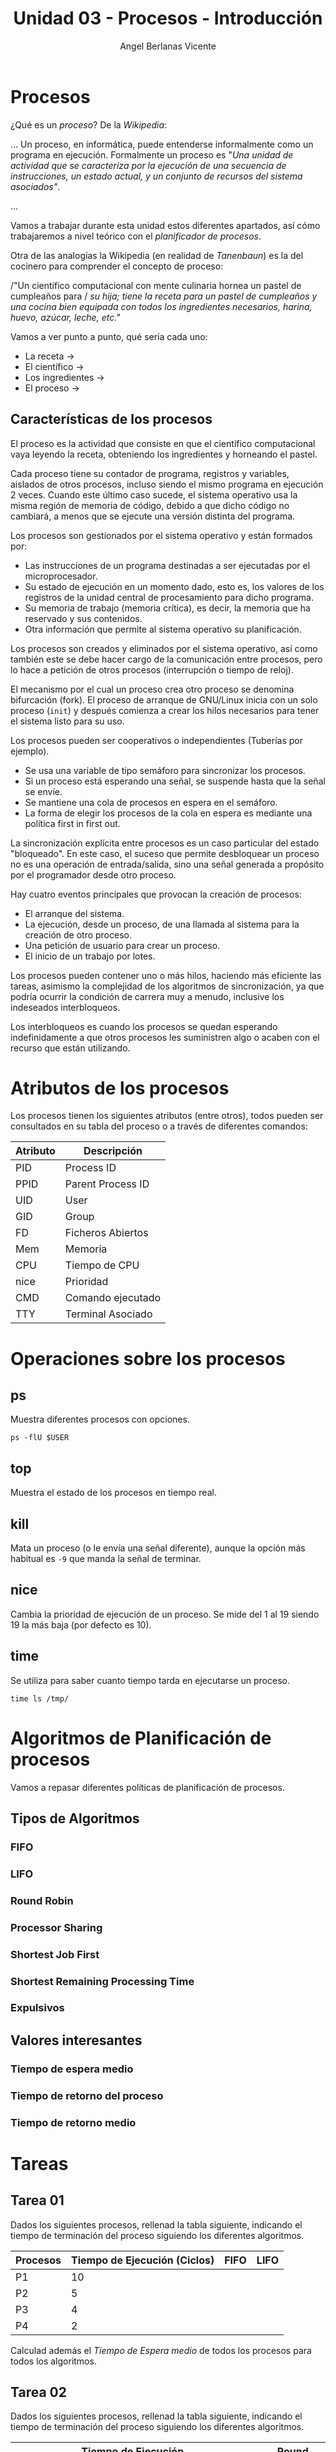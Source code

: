 #+Title: Unidad 03 - Procesos - Introducción
#+Author: Angel Berlanas Vicente

#+LATEX_COMPILER: xelatex
#+LATEX_HEADER: \hypersetup{colorlinks=true,urlcolor=blue}
#+LATEX_HEADER: \usepackage{fancyhdr}
#+LATEX_HEADER: \fancyhead{} % clear all header fields
#+LATEX_HEADER: \pagestyle{fancy}
#+LATEX_HEADER: \fancyhead[R]{1-SMX:SOM - Procesos}
#+LATEX_HEADER: \fancyhead[L]{}
#+LATEX_HEADER: \usepackage{wallpaper}
#+LATEX_HEADER: \ULCornerWallPaper{0.9}{../rsrc/logos/header_europa.png}
#+LATEX_HEADER: \CenterWallPaper{0.7}{../rsrc/logos/watermark_1.png}

#+LATEX_HEADER: \usepackage{fontspec}
#+LATEX_HEADER: \setmainfont{Ubuntu}
#+LATEX_HEADER: \setmonofont{Ubuntu Mono}

* Procesos

  ¿Qué es un /proceso/? De la /Wikipedia/:

  ...
  Un proceso, en informática, puede entenderse informalmente como un programa en ejecución. 
  Formalmente un proceso es "/Una unidad de actividad que se caracteriza por la ejecución/
  /de una secuencia de instrucciones, un estado actual, y un conjunto de recursos del sistema asociados"/.
  
  ...

  Vamos a trabajar durante esta unidad estos diferentes apartados, así cómo trabajaremos 
  a nivel teórico con el /planificador de procesos/.

  Otra de las analogías la Wikipedia (en realidad de /Tanenbaun/) es la del cocinero para
  comprender el concepto de proceso:

  /"Un científico computacional con mente culinaria hornea un pastel de cumpleaños para /
  /su hija; tiene la receta para un pastel de cumpleaños y una cocina bien equipada/
  /con todos los ingredientes necesarios, harina, huevo, azúcar, leche, etc."/ 

  Vamos a ver punto a punto, qué sería cada uno:

  - La receta -> 
  - El científico ->
  - Los ingredientes ->
  - El proceso ->

** Características de los procesos

   El proceso es la actividad que consiste en que el científico computacional vaya leyendo la receta, obteniendo los ingredientes y horneando el pastel. 

   Cada proceso tiene su contador de programa, registros y variables, aislados de otros procesos, incluso siendo el mismo programa en ejecución 2 veces. Cuando este último caso sucede, el sistema operativo usa la misma región de memoria de código, debido a que dicho código no cambiará, a menos que se ejecute una versión distinta del programa.

   Los procesos son gestionados por el sistema operativo y están formados por:

    - Las instrucciones de un programa destinadas a ser ejecutadas por el microprocesador.
    - Su estado de ejecución en un momento dado, esto es, los valores de los registros de la unidad central de procesamiento para dicho programa.
    - Su memoria de trabajo (memoria crítica), es decir, la memoria que ha reservado y sus contenidos.
    - Otra información que permite al sistema operativo su planificación.

   
   Los procesos son creados y eliminados por el sistema operativo, 
   así como también este se debe hacer cargo de la comunicación entre procesos, 
   pero lo hace a petición de otros procesos (interrupción o tiempo de reloj). 
   
   El mecanismo por el cual un proceso crea otro proceso se denomina bifurcación (fork). 
   El proceso de arranque de GNU/Linux inicia con un solo proceso (~init~) 
   y después comienza a crear los hilos necesarios para tener el sistema listo para su uso. 

   Los procesos pueden ser cooperativos o independientes (Tuberías por ejemplo).

   * Se usa una variable de tipo semáforo para sincronizar los procesos.
   * Si un proceso está esperando una señal, se suspende hasta que la señal se envíe.
   * Se mantiene una cola de procesos en espera en el semáforo.
   * La forma de elegir los procesos de la cola en espera es mediante una política first in first out.

   La sincronización explícita entre procesos es un caso particular del estado "bloqueado". 
   En este caso, el suceso que permite desbloquear un proceso no es una operación de entrada/salida, 
   sino una señal generada a propósito por el programador desde otro proceso.

   Hay cuatro eventos principales que provocan la creación de procesos:

   * El arranque del sistema.
   * La ejecución, desde un proceso, de una llamada al sistema para la creación de otro proceso.
   * Una petición de usuario para crear un proceso.
   * El inicio de un trabajo por lotes.

   Los procesos pueden contener uno o más hilos, haciendo más eficiente las tareas, 
   asimismo la complejidad de los algoritmos de sincronización, ya que podría ocurrir la condición de carrera muy a menudo, 
   inclusive los indeseados interbloqueos. 

   Los interbloqueos es cuando los procesos se quedan esperando indefinidamente a que otros procesos 
   les suministren algo o acaben con el recurso que están utilizando.
   
* Atributos de los procesos
   
   Los procesos tienen los siguientes atributos (entre otros), todos pueden ser consultados en 
   su tabla del proceso o a través de diferentes comandos:

   | Atributo | Descripción       |
   |----------+-------------------|
   | PID      | Process ID        |
   | PPID     | Parent Process ID |
   | UID      | User              |
   | GID      | Group             |
   | FD       | Ficheros Abiertos |
   | Mem      | Memoria           |
   | CPU      | Tiempo de CPU     |
   | nice     | Prioridad         |
   | CMD      | Comando ejecutado |
   | TTY      | Terminal Asociado |


* Operaciones sobre los procesos

** ps   

   Muestra diferentes procesos con opciones.

   #+BEGIN_SRC shell
   ps -flU $USER
   #+END_SRC

** top   

   Muestra el estado de los procesos en tiempo real.

** kill

   Mata un proceso (o le envía una señal diferente), aunque la opción
   más habitual es ~-9~ que manda la señal de terminar.

** nice   

   Cambia la prioridad de ejecución de un proceso.
   Se mide del 1 al 19 siendo 19 la más baja (por defecto es 10).

** time

   Se utiliza para saber cuanto tiempo tarda en ejecutarse un proceso.

   #+BEGIN_SRC shell
   time ls /tmp/
   #+END_SRC

* Algoritmos de Planificación de procesos

  Vamos a repasar diferentes políticas de planificación de procesos.

** Tipos de Algoritmos

*** FIFO  

*** LIFO

*** Round Robin

*** Processor Sharing

*** Shortest Job First

*** Shortest Remaining Processing Time

*** Expulsivos

** Valores interesantes

*** Tiempo de espera medio

*** Tiempo de retorno del proceso

*** Tiempo de retorno medio

\newpage
* Tareas 

** Tarea 01 

   Dados los siguientes procesos, rellenad la tabla siguiente, indicando
   el tiempo de terminación del proceso siguiendo los diferentes algoritmos.


   | Procesos | Tiempo de Ejecución (Ciclos) | FIFO | LIFO |
   |----------+------------------------------+------+------|
   | P1       |                           10 |      |      |
   | P2       |                            5 |      |      |
   | P3       |                            4 |      |      |
   | P4       |                            2 |      |      |

   Calculad además el /Tiempo de Espera medio/ de todos los procesos para todos 
   los algoritmos.

** Tarea 02

   Dados los siguientes procesos, rellenad la tabla siguiente, indicando
   el tiempo de terminación del proceso siguiendo los diferentes algoritmos.
   
   | Procesos | Tiempo de Ejecución (Ciclos) | FIFO | SJB | Round Robin |
   |----------+------------------------------+------+-----+-------------|
   | P1       |                            4 |      |     |             |
   | P2       |                            5 |      |     |             |
   | P3       |                            6 |      |     |             |
   | P4       |                            1 |      |     |             |

   Calculad el /Tiempo de Retorno/ de todos los procesos para todos los algoritmos.
   
** Tarea 03

   Dados los siguientes procesos, rellenad la tabla siguiente, indicando
   el tiempo de terminación del proceso siguiendo los diferentes algoritmos.
   
   | Procesos | Tiempo de Ejecución (Ciclos) | LIFO | SJB | SRPT |
   |----------+------------------------------+------+-----+------|
   | P1       |                            4 |      |     |      |
   | P2       |                            5 |      |     |      |
   | P3       |                            6 |      |     |      |
   | P4       |                            1 |      |     |      |

   Calculad el /Tiempo de retorno Medio/ de todos los procesos para todos los algoritmos.
